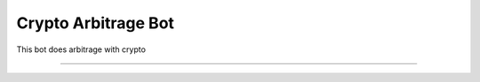 Crypto Arbitrage Bot
========================

This bot does arbitrage with crypto

---------------


